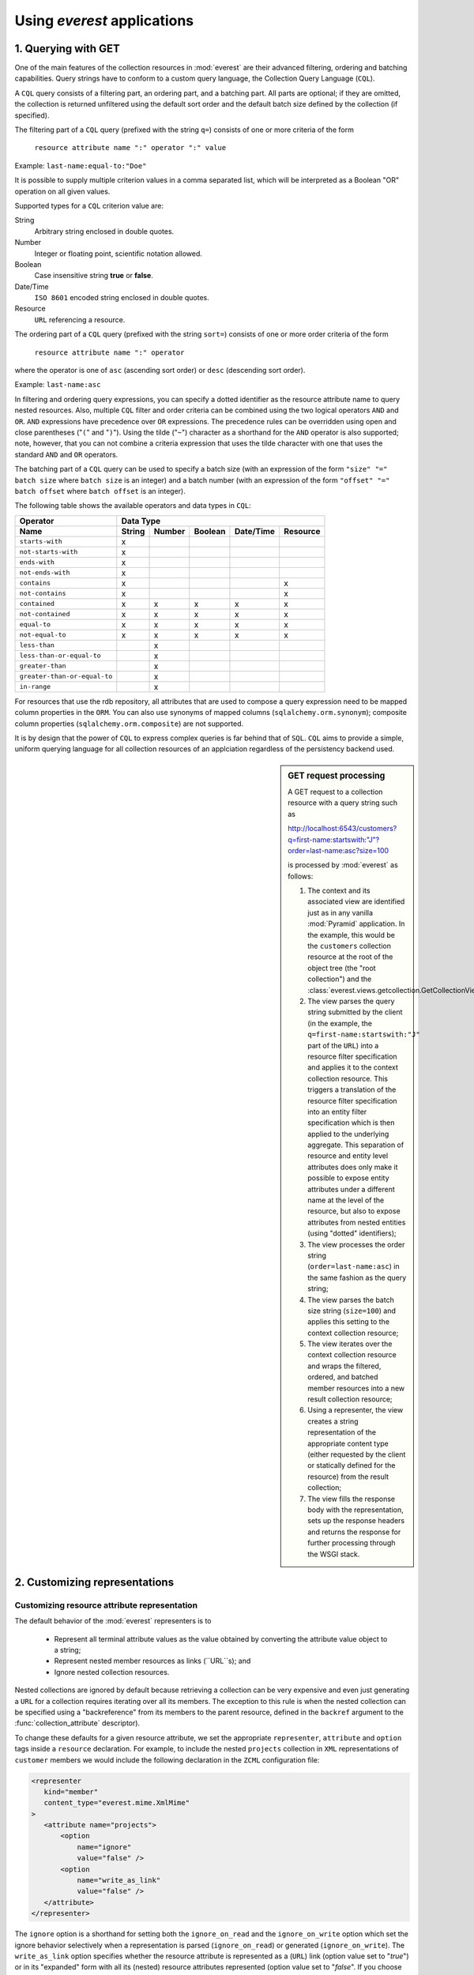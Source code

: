 Using *everest* applications
============================


1. Querying with GET
--------------------

One of the main features of the collection resources in :mod:`everest` are their
advanced filtering, ordering and batching capabilities. Query strings have to
conform to a custom query language, the Collection Query Language (``CQL``).

A ``CQL`` query consists of a filtering part, an ordering part, and a batching
part. All parts are optional; if they are omitted, the collection is returned
unfiltered using the default sort order and the default batch size defined by
the collection (if specified).

The filtering part of a ``CQL`` query (prefixed with the string ``q=``) consists
of one or more criteria of the form

         ``resource attribute name ":" operator ":" value``

Example: ``last-name:equal-to:"Doe"``

It is possible to supply multiple criterion values in a comma separated
list, which will be interpreted as a Boolean "OR" operation on all given
values.

Supported types for a ``CQL`` criterion value are:

String
   Arbitrary string enclosed in double quotes.
Number
   Integer or floating point, scientific notation allowed.
Boolean
   Case insensitive string **true** or **false**.
Date/Time
   ``ISO 8601`` encoded string enclosed in double quotes.
Resource
   ``URL`` referencing a resource.

The ordering part of a ``CQL`` query (prefixed with the string ``sort=``)
consists of one or more order criteria of the form

         ``resource attribute name ":" operator``

where the operator is one of ``asc`` (ascending sort order) or ``desc``
(descending sort order).

Example: ``last-name:asc``

In filtering and ordering query expressions, you can specify a dotted identifier
as the resource attribute name to query nested resources. Also, multiple
``CQL`` filter and order criteria can be combined using the two logical
operators ``AND`` and ``OR``. ``AND`` expressions have precedence over ``OR``
expressions. The precedence rules can be overridden using open and close
parentheses ("``(``" and "``)``"). Using the tilde ("``~``") character as a
shorthand for the ``AND`` operator is also supported; note, however, that you
can not combine a criteria expression that uses the tilde character with one
that uses the standard ``AND`` and ``OR`` operators.

The batching part of a ``CQL`` query can be used to specify a batch size (with
an expression of the form ``"size" "=" batch size`` where ``batch size`` is an
integer) and a batch number (with an expression of the form
``"offset" "=" batch offset`` where ``batch offset`` is an integer).

The following table shows the available operators and data types in ``CQL``:

============================  ======== ====== ======= ========== ========
        Operator                              Data Type
----------------------------  -------------------------------------------
        Name                  String   Number Boolean Date/Time  Resource
============================  ======== ====== ======= ========== ========
    ``starts-with``              x
  ``not-starts-with``            x
    ``ends-with``                x
  ``not-ends-with``              x
    ``contains``                 x                                   x
  ``not-contains``               x                                   x
   ``contained``                 x        x      x         x         x
 ``not-contained``               x        x      x         x         x
    ``equal-to``                 x        x      x         x         x
  ``not-equal-to``               x        x      x         x         x
    ``less-than``                         x
``less-than-or-equal-to``                 x
   ``greater-than``                       x
``greater-than-or-equal-to``              x
     ``in-range``                         x
============================  ======== ====== ======= ========== ========

For resources that use the rdb repository, all attributes that are used to
compose a query expression need to be mapped column properties in the ``ORM``.
You can also use synonyms of mapped columns (``sqlalchemy.orm.synonym``);
composite column properties (``sqlalchemy.orm.composite``) are not supported.

It is by design that the power of ``CQL`` to express complex queries is far
behind that of ``SQL``. ``CQL`` aims to provide a simple, uniform querying
language for all collection resources of an applciation regardless of the
persistency backend used.


.. sidebar:: GET request processing

   A GET request to a collection resource with a query string such as

   `<http://localhost:6543/customers?q=first-name:startswith:"J"?order=last-name:asc?size=100>`_

   is processed by :mod:`everest` as follows:
   
   1. The context and its associated view are identified just as in any vanilla
      :mod:`Pyramid` application. In the example, this would be the ``customers``
      collection resource at the root of the object tree (the "root collection")
      and the :class:`everest.views.getcollection.GetCollectionView`;
   2. The view parses the query string submitted by the client (in the example,
      the ``q=first-name:startswith:"J"`` part of the ``URL``) into a resource
      filter specification and applies it to the context collection resource.
      This triggers a translation of the resource filter specification into
      an entity filter specification which is then applied to the underlying
      aggregate. This separation of resource and entity level attributes does
      only make it possible to expose entity attributes under a different name
      at the level of the resource, but also to expose attributes from nested
      entities (using "dotted" identifiers);
   3. The view processes the order string (``order=last-name:asc``) in the same
      fashion as the query string;
   4. The view parses the batch size string (``size=100``) and applies this
      setting to the context collection resource;
   5. The view iterates over the context collection resource and wraps the
      filtered, ordered, and batched member resources into a new result
      collection resource;
   6. Using a representer, the view creates a string representation of the
      appropriate content type (either requested by the client
      or statically defined for the resource) from the result collection;
   7. The view fills the response body with the representation, sets up the
      response headers and returns the response for further processing through
      the WSGI stack.


2. Customizing representations
------------------------------

Customizing resource attribute representation
^^^^^^^^^^^^^^^^^^^^^^^^^^^^^^^^^^^^^^^^^^^^^

The default behavior of the :mod:`everest` representers is to

 * Represent all terminal attribute values as the value obtained by converting
   the attribute value object to a string;
 * Represent nested member resources as links (``URL``s); and
 * Ignore nested collection resources.

Nested collections are ignored by default because retrieving a collection can
be very expensive and even just generating a ``URL`` for a collection requires
iterating over all its members. The exception to this rule is when the
nested collection can be specified using a "backreference" from its members
to the parent resource, defined in the ``backref`` argument to the
:func:`collection_attribute` descriptor).

To change these defaults for a given resource attribute, we set the appropriate
``representer``, ``attribute`` and ``option`` tags inside a ``resource``
declaration. For example, to include the nested ``projects`` collection in
``XML`` representations of ``customer`` members we would include the
following declaration in the ``ZCML`` configuration file:

.. code-block:: xml

   <representer
      kind="member"
      content_type="everest.mime.XmlMime"
   >
      <attribute name="projects">
          <option
              name="ignore"
              value="false" />
          <option
              name="write_as_link"
              value="false" />
      </attribute>
   </representer>

The ``ignore`` option is a shorthand for setting both the ``ignore_on_read``
and the ``ignore_on_write`` option which set the ignore behavior selectively
when a representation is parsed (``ignore_on_read``) or generated
(``ignore_on_write``). The ``write_as_link`` option specifies whether the
resource attribute is represented as a (``URL``) link (option value set to
"`true`") or in its "expanded" form with all its (nested) resource attributes
represented (option value set to "`false`". If you choose to expand a
resource attribute, by default only its terminal nested attributes will be
included in the representation. To include nested member and collection
attributes (either as a link or, recursively, expanded) you need to provide
another `attribute` tag using a dotted attribute name. For example, adding
the following tag inside the `representer` tag above will cause the `sites`
attribute of the customer's `projects` attribute to be included as a link:

.. code-block:: xml

      <attribute name="projects.sites">
          <option
              name="ignore"
              value="false" />
      </attribute>
  
There is no limit to the nesting depth of such dotted attribute configuration
tags.

It is perhaps most instructive to think of these attribute configurations as a
way to prune the branches of a resource data tree when building a
representation of the latter.

.. _using-different-mime-content-types:

Using different MIME content types
^^^^^^^^^^^^^^^^^^^^^^^^^^^^^^^^^^

Unless specified otherwise, :mod:`everest` assumes a default ``MIME`` content
type of ``application/csv`` for reading and writing resource representations.
The ``CSV`` ``MIME`` type, however, is rather limited with respect to
representing hierarchical data structures; it only supports at most one
collection attribute to be represented in expanded form.

:mod:`everest` also offers ``JSON`` (``MIME`` type ``application/json``) and
``XML`` (``MIME`` type ``application/xml``) representers as alternatives to
``CSV``.

The ``JSON`` representer supports ``JSON-RPC`` style class hinting by setting
the ``__jsonclass__`` attribute to the value specified in the ``relation``
attribute of the member class when a representation is created. Likewise, when
an incoming representation is parsed, the value of the ``__jsonclass__``
attribute is used to look up the class to use for constructing resource member
objects.
